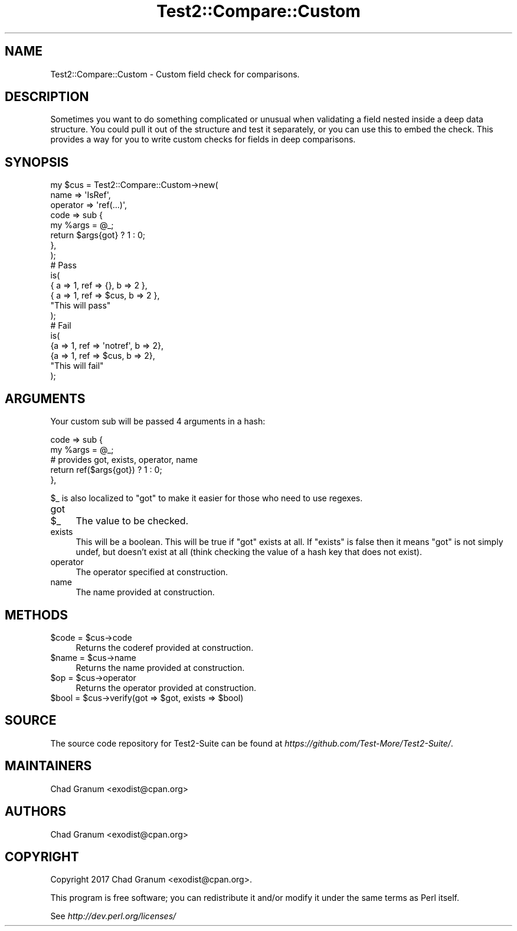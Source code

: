 .\" Automatically generated by Pod::Man 4.10 (Pod::Simple 3.35)
.\"
.\" Standard preamble:
.\" ========================================================================
.de Sp \" Vertical space (when we can't use .PP)
.if t .sp .5v
.if n .sp
..
.de Vb \" Begin verbatim text
.ft CW
.nf
.ne \\$1
..
.de Ve \" End verbatim text
.ft R
.fi
..
.\" Set up some character translations and predefined strings.  \*(-- will
.\" give an unbreakable dash, \*(PI will give pi, \*(L" will give a left
.\" double quote, and \*(R" will give a right double quote.  \*(C+ will
.\" give a nicer C++.  Capital omega is used to do unbreakable dashes and
.\" therefore won't be available.  \*(C` and \*(C' expand to `' in nroff,
.\" nothing in troff, for use with C<>.
.tr \(*W-
.ds C+ C\v'-.1v'\h'-1p'\s-2+\h'-1p'+\s0\v'.1v'\h'-1p'
.ie n \{\
.    ds -- \(*W-
.    ds PI pi
.    if (\n(.H=4u)&(1m=24u) .ds -- \(*W\h'-12u'\(*W\h'-12u'-\" diablo 10 pitch
.    if (\n(.H=4u)&(1m=20u) .ds -- \(*W\h'-12u'\(*W\h'-8u'-\"  diablo 12 pitch
.    ds L" ""
.    ds R" ""
.    ds C` ""
.    ds C' ""
'br\}
.el\{\
.    ds -- \|\(em\|
.    ds PI \(*p
.    ds L" ``
.    ds R" ''
.    ds C`
.    ds C'
'br\}
.\"
.\" Escape single quotes in literal strings from groff's Unicode transform.
.ie \n(.g .ds Aq \(aq
.el       .ds Aq '
.\"
.\" If the F register is >0, we'll generate index entries on stderr for
.\" titles (.TH), headers (.SH), subsections (.SS), items (.Ip), and index
.\" entries marked with X<> in POD.  Of course, you'll have to process the
.\" output yourself in some meaningful fashion.
.\"
.\" Avoid warning from groff about undefined register 'F'.
.de IX
..
.nr rF 0
.if \n(.g .if rF .nr rF 1
.if (\n(rF:(\n(.g==0)) \{\
.    if \nF \{\
.        de IX
.        tm Index:\\$1\t\\n%\t"\\$2"
..
.        if !\nF==2 \{\
.            nr % 0
.            nr F 2
.        \}
.    \}
.\}
.rr rF
.\" ========================================================================
.\"
.IX Title "Test2::Compare::Custom 3"
.TH Test2::Compare::Custom 3 "2017-12-11" "perl v5.28.1" "User Contributed Perl Documentation"
.\" For nroff, turn off justification.  Always turn off hyphenation; it makes
.\" way too many mistakes in technical documents.
.if n .ad l
.nh
.SH "NAME"
Test2::Compare::Custom \- Custom field check for comparisons.
.SH "DESCRIPTION"
.IX Header "DESCRIPTION"
Sometimes you want to do something complicated or unusual when validating a
field nested inside a deep data structure. You could pull it out of the
structure and test it separately, or you can use this to embed the check. This
provides a way for you to write custom checks for fields in deep comparisons.
.SH "SYNOPSIS"
.IX Header "SYNOPSIS"
.Vb 8
\&    my $cus = Test2::Compare::Custom\->new(
\&        name => \*(AqIsRef\*(Aq,
\&        operator => \*(Aqref(...)\*(Aq,
\&        code => sub {
\&            my %args = @_;
\&            return $args{got} ? 1 : 0;
\&        },
\&    );
\&
\&    # Pass
\&    is(
\&        { a => 1, ref => {},   b => 2 },
\&        { a => 1, ref => $cus, b => 2 },
\&        "This will pass"
\&    );
\&
\&    # Fail
\&    is(
\&        {a => 1, ref => \*(Aqnotref\*(Aq, b => 2},
\&        {a => 1, ref => $cus,     b => 2},
\&        "This will fail"
\&    );
.Ve
.SH "ARGUMENTS"
.IX Header "ARGUMENTS"
Your custom sub will be passed 4 arguments in a hash:
.PP
.Vb 5
\&    code => sub {
\&        my %args = @_;
\&        # provides got, exists, operator, name
\&        return ref($args{got}) ? 1 : 0;
\&    },
.Ve
.PP
\&\f(CW$_\fR is also localized to \f(CW\*(C`got\*(C'\fR to make it easier for those who need to use
regexes.
.IP "got" 4
.IX Item "got"
.PD 0
.ie n .IP "$_" 4
.el .IP "\f(CW$_\fR" 4
.IX Item "$_"
.PD
The value to be checked.
.IP "exists" 4
.IX Item "exists"
This will be a boolean. This will be true if \f(CW\*(C`got\*(C'\fR exists at all. If
\&\f(CW\*(C`exists\*(C'\fR is false then it means \f(CW\*(C`got\*(C'\fR is not simply undef, but doesn't
exist at all (think checking the value of a hash key that does not exist).
.IP "operator" 4
.IX Item "operator"
The operator specified at construction.
.IP "name" 4
.IX Item "name"
The name provided at construction.
.SH "METHODS"
.IX Header "METHODS"
.ie n .IP "$code = $cus\->code" 4
.el .IP "\f(CW$code\fR = \f(CW$cus\fR\->code" 4
.IX Item "$code = $cus->code"
Returns the coderef provided at construction.
.ie n .IP "$name = $cus\->name" 4
.el .IP "\f(CW$name\fR = \f(CW$cus\fR\->name" 4
.IX Item "$name = $cus->name"
Returns the name provided at construction.
.ie n .IP "$op = $cus\->operator" 4
.el .IP "\f(CW$op\fR = \f(CW$cus\fR\->operator" 4
.IX Item "$op = $cus->operator"
Returns the operator provided at construction.
.ie n .IP "$bool = $cus\->verify(got => $got, exists => $bool)" 4
.el .IP "\f(CW$bool\fR = \f(CW$cus\fR\->verify(got => \f(CW$got\fR, exists => \f(CW$bool\fR)" 4
.IX Item "$bool = $cus->verify(got => $got, exists => $bool)"
.SH "SOURCE"
.IX Header "SOURCE"
The source code repository for Test2\-Suite can be found at
\&\fIhttps://github.com/Test\-More/Test2\-Suite/\fR.
.SH "MAINTAINERS"
.IX Header "MAINTAINERS"
.IP "Chad Granum <exodist@cpan.org>" 4
.IX Item "Chad Granum <exodist@cpan.org>"
.SH "AUTHORS"
.IX Header "AUTHORS"
.PD 0
.IP "Chad Granum <exodist@cpan.org>" 4
.IX Item "Chad Granum <exodist@cpan.org>"
.PD
.SH "COPYRIGHT"
.IX Header "COPYRIGHT"
Copyright 2017 Chad Granum <exodist@cpan.org>.
.PP
This program is free software; you can redistribute it and/or
modify it under the same terms as Perl itself.
.PP
See \fIhttp://dev.perl.org/licenses/\fR
